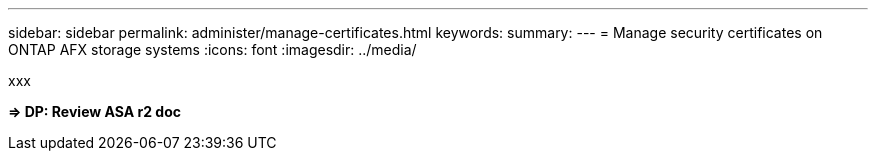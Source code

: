 ---
sidebar: sidebar
permalink: administer/manage-certificates.html
keywords: 
summary: 
---
= Manage security certificates on ONTAP AFX storage systems
:icons: font
:imagesdir: ../media/

[.lead]
xxx

*=> DP: Review ASA r2 doc*
